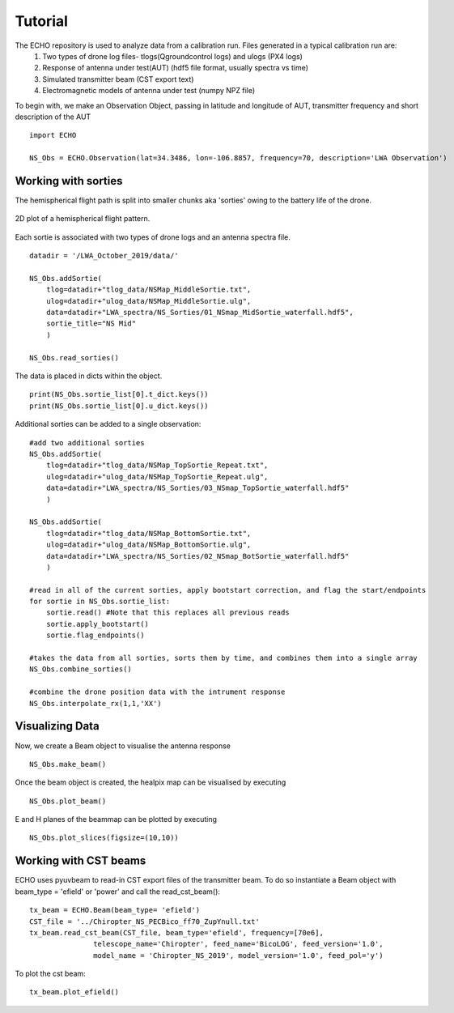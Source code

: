 .. ECHO documentation master file, created by
   sphinx-quickstart on Mon Jul 13 10:42:31 2020.
   You can adapt this file completely to your liking, but it should at least
   contain the root `toctree` directive.

.. highlight:: python

Tutorial
================================
The ECHO repository is used to analyze data from a calibration run. Files generated in a typical calibration run are: 
 1. Two types of drone log files- tlogs(Qgroundcontrol logs) and ulogs (PX4 logs)
 2. Response of antenna under test(AUT) (hdf5 file format, usually spectra vs time)
 3. Simulated transmitter beam  (CST export text)
 4. Electromagnetic models of antenna under test (numpy NPZ file) 

To begin with, we make an Observation Object, passing in latitude and longitude of AUT, transmitter frequency and short description of the AUT ::

    import ECHO

    NS_Obs = ECHO.Observation(lat=34.3486, lon=-106.8857, frequency=70, description='LWA Observation')

Working with sorties
--------------------

The hemispherical flight path is split into smaller chunks aka 'sorties' owing to the battery life of the drone. 

.. figure:: ../images/NS_sortie_colormap.png
    :width: 400px
    :align: center
    :height: 300px
    :alt: flight path

    2D plot of a hemispherical flight pattern.


Each sortie is associated with two types of drone logs and an antenna spectra file. ::

    datadir = '/LWA_October_2019/data/'

    NS_Obs.addSortie(
        tlog=datadir+"tlog_data/NSMap_MiddleSortie.txt",
        ulog=datadir+"ulog_data/NSMap_MiddleSortie.ulg",
        data=datadir+"LWA_spectra/NS_Sorties/01_NSmap_MidSortie_waterfall.hdf5",
        sortie_title="NS Mid"
        )

    NS_Obs.read_sorties()

The data is placed in dicts within the object. ::

    print(NS_Obs.sortie_list[0].t_dict.keys())
    print(NS_Obs.sortie_list[0].u_dict.keys())


Additional sorties can be added to a single observation::

    #add two additional sorties
    NS_Obs.addSortie(
        tlog=datadir+"tlog_data/NSMap_TopSortie_Repeat.txt",
        ulog=datadir+"ulog_data/NSMap_TopSortie_Repeat.ulg",
        data=datadir+"LWA_spectra/NS_Sorties/03_NSmap_TopSortie_waterfall.hdf5"
        )

    NS_Obs.addSortie(
        tlog=datadir+"tlog_data/NSMap_BottomSortie.txt",
        ulog=datadir+"ulog_data/NSMap_BottomSortie.ulg",
        data=datadir+"LWA_spectra/NS_Sorties/02_NSmap_BotSortie_waterfall.hdf5"
        )

    #read in all of the current sorties, apply bootstart correction, and flag the start/endpoints
    for sortie in NS_Obs.sortie_list:
        sortie.read() #Note that this replaces all previous reads
        sortie.apply_bootstart()
        sortie.flag_endpoints()

    #takes the data from all sorties, sorts them by time, and combines them into a single array
    NS_Obs.combine_sorties()

    #combine the drone position data with the intrument response
    NS_Obs.interpolate_rx(1,1,'XX')



Visualizing Data 
-------------------
 
Now, we create a Beam object to visualise the antenna response ::

    NS_Obs.make_beam()

Once the beam object is created, the healpix map can be visualised by executing ::

    NS_Obs.plot_beam()

E and H planes of the beammap can be plotted by executing ::

    NS_Obs.plot_slices(figsize=(10,10))


Working with CST beams
-------------------------

ECHO uses pyuvbeam to read-in CST export files of the transmitter beam. 
To do so instantiate a Beam object with beam_type = 'efield' or 'power' and call the read_cst_beam()::

    tx_beam = ECHO.Beam(beam_type= 'efield')
    CST_file = '../Chiropter_NS_PECBico_ff70_ZupYnull.txt'
    tx_beam.read_cst_beam(CST_file, beam_type='efield', frequency=[70e6], 
                   telescope_name='Chiropter', feed_name='BicoLOG', feed_version='1.0', 
                   model_name = 'Chiropter_NS_2019', model_version='1.0', feed_pol='y')

To plot the cst beam: ::

    tx_beam.plot_efield()

    

